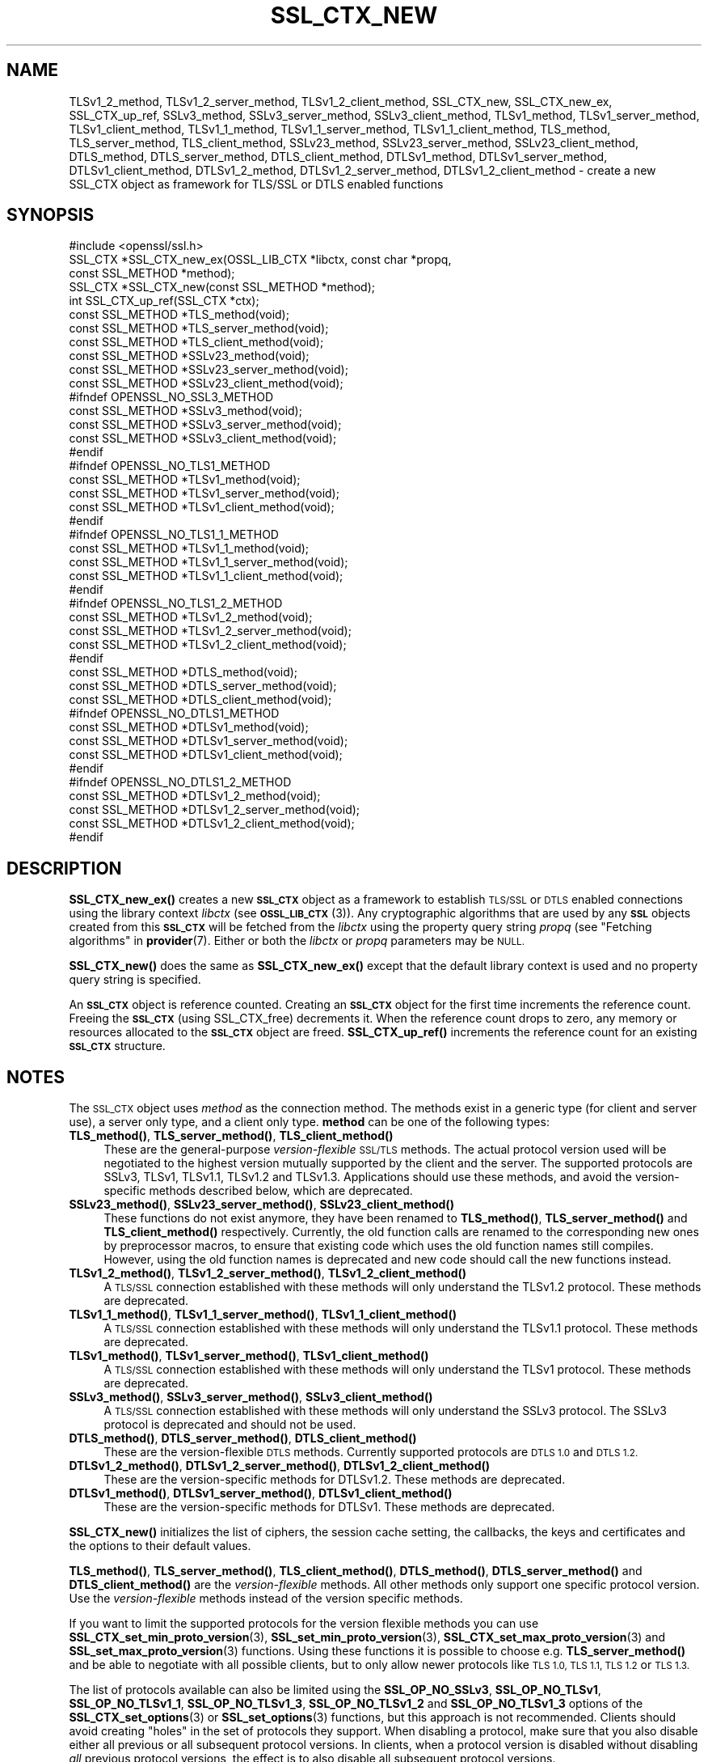 .\" Automatically generated by Pod::Man 4.14 (Pod::Simple 3.40)
.\"
.\" Standard preamble:
.\" ========================================================================
.de Sp \" Vertical space (when we can't use .PP)
.if t .sp .5v
.if n .sp
..
.de Vb \" Begin verbatim text
.ft CW
.nf
.ne \\$1
..
.de Ve \" End verbatim text
.ft R
.fi
..
.\" Set up some character translations and predefined strings.  \*(-- will
.\" give an unbreakable dash, \*(PI will give pi, \*(L" will give a left
.\" double quote, and \*(R" will give a right double quote.  \*(C+ will
.\" give a nicer C++.  Capital omega is used to do unbreakable dashes and
.\" therefore won't be available.  \*(C` and \*(C' expand to `' in nroff,
.\" nothing in troff, for use with C<>.
.tr \(*W-
.ds C+ C\v'-.1v'\h'-1p'\s-2+\h'-1p'+\s0\v'.1v'\h'-1p'
.ie n \{\
.    ds -- \(*W-
.    ds PI pi
.    if (\n(.H=4u)&(1m=24u) .ds -- \(*W\h'-12u'\(*W\h'-12u'-\" diablo 10 pitch
.    if (\n(.H=4u)&(1m=20u) .ds -- \(*W\h'-12u'\(*W\h'-8u'-\"  diablo 12 pitch
.    ds L" ""
.    ds R" ""
.    ds C` ""
.    ds C' ""
'br\}
.el\{\
.    ds -- \|\(em\|
.    ds PI \(*p
.    ds L" ``
.    ds R" ''
.    ds C`
.    ds C'
'br\}
.\"
.\" Escape single quotes in literal strings from groff's Unicode transform.
.ie \n(.g .ds Aq \(aq
.el       .ds Aq '
.\"
.\" If the F register is >0, we'll generate index entries on stderr for
.\" titles (.TH), headers (.SH), subsections (.SS), items (.Ip), and index
.\" entries marked with X<> in POD.  Of course, you'll have to process the
.\" output yourself in some meaningful fashion.
.\"
.\" Avoid warning from groff about undefined register 'F'.
.de IX
..
.nr rF 0
.if \n(.g .if rF .nr rF 1
.if (\n(rF:(\n(.g==0)) \{\
.    if \nF \{\
.        de IX
.        tm Index:\\$1\t\\n%\t"\\$2"
..
.        if !\nF==2 \{\
.            nr % 0
.            nr F 2
.        \}
.    \}
.\}
.rr rF
.\"
.\" Accent mark definitions (@(#)ms.acc 1.5 88/02/08 SMI; from UCB 4.2).
.\" Fear.  Run.  Save yourself.  No user-serviceable parts.
.    \" fudge factors for nroff and troff
.if n \{\
.    ds #H 0
.    ds #V .8m
.    ds #F .3m
.    ds #[ \f1
.    ds #] \fP
.\}
.if t \{\
.    ds #H ((1u-(\\\\n(.fu%2u))*.13m)
.    ds #V .6m
.    ds #F 0
.    ds #[ \&
.    ds #] \&
.\}
.    \" simple accents for nroff and troff
.if n \{\
.    ds ' \&
.    ds ` \&
.    ds ^ \&
.    ds , \&
.    ds ~ ~
.    ds /
.\}
.if t \{\
.    ds ' \\k:\h'-(\\n(.wu*8/10-\*(#H)'\'\h"|\\n:u"
.    ds ` \\k:\h'-(\\n(.wu*8/10-\*(#H)'\`\h'|\\n:u'
.    ds ^ \\k:\h'-(\\n(.wu*10/11-\*(#H)'^\h'|\\n:u'
.    ds , \\k:\h'-(\\n(.wu*8/10)',\h'|\\n:u'
.    ds ~ \\k:\h'-(\\n(.wu-\*(#H-.1m)'~\h'|\\n:u'
.    ds / \\k:\h'-(\\n(.wu*8/10-\*(#H)'\z\(sl\h'|\\n:u'
.\}
.    \" troff and (daisy-wheel) nroff accents
.ds : \\k:\h'-(\\n(.wu*8/10-\*(#H+.1m+\*(#F)'\v'-\*(#V'\z.\h'.2m+\*(#F'.\h'|\\n:u'\v'\*(#V'
.ds 8 \h'\*(#H'\(*b\h'-\*(#H'
.ds o \\k:\h'-(\\n(.wu+\w'\(de'u-\*(#H)/2u'\v'-.3n'\*(#[\z\(de\v'.3n'\h'|\\n:u'\*(#]
.ds d- \h'\*(#H'\(pd\h'-\w'~'u'\v'-.25m'\f2\(hy\fP\v'.25m'\h'-\*(#H'
.ds D- D\\k:\h'-\w'D'u'\v'-.11m'\z\(hy\v'.11m'\h'|\\n:u'
.ds th \*(#[\v'.3m'\s+1I\s-1\v'-.3m'\h'-(\w'I'u*2/3)'\s-1o\s+1\*(#]
.ds Th \*(#[\s+2I\s-2\h'-\w'I'u*3/5'\v'-.3m'o\v'.3m'\*(#]
.ds ae a\h'-(\w'a'u*4/10)'e
.ds Ae A\h'-(\w'A'u*4/10)'E
.    \" corrections for vroff
.if v .ds ~ \\k:\h'-(\\n(.wu*9/10-\*(#H)'\s-2\u~\d\s+2\h'|\\n:u'
.if v .ds ^ \\k:\h'-(\\n(.wu*10/11-\*(#H)'\v'-.4m'^\v'.4m'\h'|\\n:u'
.    \" for low resolution devices (crt and lpr)
.if \n(.H>23 .if \n(.V>19 \
\{\
.    ds : e
.    ds 8 ss
.    ds o a
.    ds d- d\h'-1'\(ga
.    ds D- D\h'-1'\(hy
.    ds th \o'bp'
.    ds Th \o'LP'
.    ds ae ae
.    ds Ae AE
.\}
.rm #[ #] #H #V #F C
.\" ========================================================================
.\"
.IX Title "SSL_CTX_NEW 3"
.TH SSL_CTX_NEW 3 "2020-12-30" "3.0.0-alpha10-dev" "OpenSSL"
.\" For nroff, turn off justification.  Always turn off hyphenation; it makes
.\" way too many mistakes in technical documents.
.if n .ad l
.nh
.SH "NAME"
TLSv1_2_method, TLSv1_2_server_method, TLSv1_2_client_method,
SSL_CTX_new, SSL_CTX_new_ex, SSL_CTX_up_ref, SSLv3_method,
SSLv3_server_method, SSLv3_client_method, TLSv1_method, TLSv1_server_method,
TLSv1_client_method, TLSv1_1_method, TLSv1_1_server_method,
TLSv1_1_client_method, TLS_method, TLS_server_method, TLS_client_method,
SSLv23_method, SSLv23_server_method, SSLv23_client_method, DTLS_method,
DTLS_server_method, DTLS_client_method, DTLSv1_method, DTLSv1_server_method,
DTLSv1_client_method, DTLSv1_2_method, DTLSv1_2_server_method,
DTLSv1_2_client_method
\&\- create a new SSL_CTX object as framework for TLS/SSL or DTLS enabled
functions
.SH "SYNOPSIS"
.IX Header "SYNOPSIS"
.Vb 1
\& #include <openssl/ssl.h>
\&
\& SSL_CTX *SSL_CTX_new_ex(OSSL_LIB_CTX *libctx, const char *propq,
\&                         const SSL_METHOD *method);
\& SSL_CTX *SSL_CTX_new(const SSL_METHOD *method);
\& int SSL_CTX_up_ref(SSL_CTX *ctx);
\&
\& const SSL_METHOD *TLS_method(void);
\& const SSL_METHOD *TLS_server_method(void);
\& const SSL_METHOD *TLS_client_method(void);
\&
\& const SSL_METHOD *SSLv23_method(void);
\& const SSL_METHOD *SSLv23_server_method(void);
\& const SSL_METHOD *SSLv23_client_method(void);
\&
\& #ifndef OPENSSL_NO_SSL3_METHOD
\& const SSL_METHOD *SSLv3_method(void);
\& const SSL_METHOD *SSLv3_server_method(void);
\& const SSL_METHOD *SSLv3_client_method(void);
\& #endif
\&
\& #ifndef OPENSSL_NO_TLS1_METHOD
\& const SSL_METHOD *TLSv1_method(void);
\& const SSL_METHOD *TLSv1_server_method(void);
\& const SSL_METHOD *TLSv1_client_method(void);
\& #endif
\&
\& #ifndef OPENSSL_NO_TLS1_1_METHOD
\& const SSL_METHOD *TLSv1_1_method(void);
\& const SSL_METHOD *TLSv1_1_server_method(void);
\& const SSL_METHOD *TLSv1_1_client_method(void);
\& #endif
\&
\& #ifndef OPENSSL_NO_TLS1_2_METHOD
\& const SSL_METHOD *TLSv1_2_method(void);
\& const SSL_METHOD *TLSv1_2_server_method(void);
\& const SSL_METHOD *TLSv1_2_client_method(void);
\& #endif
\&
\& const SSL_METHOD *DTLS_method(void);
\& const SSL_METHOD *DTLS_server_method(void);
\& const SSL_METHOD *DTLS_client_method(void);
\&
\& #ifndef OPENSSL_NO_DTLS1_METHOD
\& const SSL_METHOD *DTLSv1_method(void);
\& const SSL_METHOD *DTLSv1_server_method(void);
\& const SSL_METHOD *DTLSv1_client_method(void);
\& #endif
\&
\& #ifndef OPENSSL_NO_DTLS1_2_METHOD
\& const SSL_METHOD *DTLSv1_2_method(void);
\& const SSL_METHOD *DTLSv1_2_server_method(void);
\& const SSL_METHOD *DTLSv1_2_client_method(void);
\& #endif
.Ve
.SH "DESCRIPTION"
.IX Header "DESCRIPTION"
\&\fBSSL_CTX_new_ex()\fR creates a new \fB\s-1SSL_CTX\s0\fR object as a framework to
establish \s-1TLS/SSL\s0 or \s-1DTLS\s0 enabled connections using the library context
\&\fIlibctx\fR (see \s-1\fBOSSL_LIB_CTX\s0\fR\|(3)). Any cryptographic algorithms that are used
by any \fB\s-1SSL\s0\fR objects created from this \fB\s-1SSL_CTX\s0\fR will be fetched from the
\&\fIlibctx\fR using the property query string \fIpropq\fR (see
\&\*(L"Fetching algorithms\*(R" in \fBprovider\fR\|(7). Either or both the \fIlibctx\fR or \fIpropq\fR
parameters may be \s-1NULL.\s0
.PP
\&\fBSSL_CTX_new()\fR does the same as \fBSSL_CTX_new_ex()\fR except that the default
library context is used and no property query string is specified.
.PP
An \fB\s-1SSL_CTX\s0\fR object is reference counted. Creating an \fB\s-1SSL_CTX\s0\fR object for the
first time increments the reference count. Freeing the \fB\s-1SSL_CTX\s0\fR (using
SSL_CTX_free) decrements it. When the reference count drops to zero, any memory
or resources allocated to the \fB\s-1SSL_CTX\s0\fR object are freed. \fBSSL_CTX_up_ref()\fR
increments the reference count for an existing \fB\s-1SSL_CTX\s0\fR structure.
.SH "NOTES"
.IX Header "NOTES"
The \s-1SSL_CTX\s0 object uses \fImethod\fR as the connection method.
The methods exist in a generic type (for client and server use), a server only
type, and a client only type.
\&\fBmethod\fR can be one of the following types:
.IP "\fBTLS_method()\fR, \fBTLS_server_method()\fR, \fBTLS_client_method()\fR" 4
.IX Item "TLS_method(), TLS_server_method(), TLS_client_method()"
These are the general-purpose \fIversion-flexible\fR \s-1SSL/TLS\s0 methods.
The actual protocol version used will be negotiated to the highest version
mutually supported by the client and the server.
The supported protocols are SSLv3, TLSv1, TLSv1.1, TLSv1.2 and TLSv1.3.
Applications should use these methods, and avoid the version-specific
methods described below, which are deprecated.
.IP "\fBSSLv23_method()\fR, \fBSSLv23_server_method()\fR, \fBSSLv23_client_method()\fR" 4
.IX Item "SSLv23_method(), SSLv23_server_method(), SSLv23_client_method()"
These functions do not exist anymore, they have been renamed to
\&\fBTLS_method()\fR, \fBTLS_server_method()\fR and \fBTLS_client_method()\fR respectively.
Currently, the old function calls are renamed to the corresponding new
ones by preprocessor macros, to ensure that existing code which uses the
old function names still compiles. However, using the old function names
is deprecated and new code should call the new functions instead.
.IP "\fBTLSv1_2_method()\fR, \fBTLSv1_2_server_method()\fR, \fBTLSv1_2_client_method()\fR" 4
.IX Item "TLSv1_2_method(), TLSv1_2_server_method(), TLSv1_2_client_method()"
A \s-1TLS/SSL\s0 connection established with these methods will only understand the
TLSv1.2 protocol. These methods are deprecated.
.IP "\fBTLSv1_1_method()\fR, \fBTLSv1_1_server_method()\fR, \fBTLSv1_1_client_method()\fR" 4
.IX Item "TLSv1_1_method(), TLSv1_1_server_method(), TLSv1_1_client_method()"
A \s-1TLS/SSL\s0 connection established with these methods will only understand the
TLSv1.1 protocol.  These methods are deprecated.
.IP "\fBTLSv1_method()\fR, \fBTLSv1_server_method()\fR, \fBTLSv1_client_method()\fR" 4
.IX Item "TLSv1_method(), TLSv1_server_method(), TLSv1_client_method()"
A \s-1TLS/SSL\s0 connection established with these methods will only understand the
TLSv1 protocol. These methods are deprecated.
.IP "\fBSSLv3_method()\fR, \fBSSLv3_server_method()\fR, \fBSSLv3_client_method()\fR" 4
.IX Item "SSLv3_method(), SSLv3_server_method(), SSLv3_client_method()"
A \s-1TLS/SSL\s0 connection established with these methods will only understand the
SSLv3 protocol.
The SSLv3 protocol is deprecated and should not be used.
.IP "\fBDTLS_method()\fR, \fBDTLS_server_method()\fR, \fBDTLS_client_method()\fR" 4
.IX Item "DTLS_method(), DTLS_server_method(), DTLS_client_method()"
These are the version-flexible \s-1DTLS\s0 methods.
Currently supported protocols are \s-1DTLS 1.0\s0 and \s-1DTLS 1.2.\s0
.IP "\fBDTLSv1_2_method()\fR, \fBDTLSv1_2_server_method()\fR, \fBDTLSv1_2_client_method()\fR" 4
.IX Item "DTLSv1_2_method(), DTLSv1_2_server_method(), DTLSv1_2_client_method()"
These are the version-specific methods for DTLSv1.2.
These methods are deprecated.
.IP "\fBDTLSv1_method()\fR, \fBDTLSv1_server_method()\fR, \fBDTLSv1_client_method()\fR" 4
.IX Item "DTLSv1_method(), DTLSv1_server_method(), DTLSv1_client_method()"
These are the version-specific methods for DTLSv1.
These methods are deprecated.
.PP
\&\fBSSL_CTX_new()\fR initializes the list of ciphers, the session cache setting, the
callbacks, the keys and certificates and the options to their default values.
.PP
\&\fBTLS_method()\fR, \fBTLS_server_method()\fR, \fBTLS_client_method()\fR, \fBDTLS_method()\fR,
\&\fBDTLS_server_method()\fR and \fBDTLS_client_method()\fR are the \fIversion-flexible\fR
methods.
All other methods only support one specific protocol version.
Use the \fIversion-flexible\fR methods instead of the version specific methods.
.PP
If you want to limit the supported protocols for the version flexible
methods you can use \fBSSL_CTX_set_min_proto_version\fR\|(3),
\&\fBSSL_set_min_proto_version\fR\|(3), \fBSSL_CTX_set_max_proto_version\fR\|(3) and
\&\fBSSL_set_max_proto_version\fR\|(3) functions.
Using these functions it is possible to choose e.g. \fBTLS_server_method()\fR
and be able to negotiate with all possible clients, but to only
allow newer protocols like \s-1TLS 1.0, TLS 1.1, TLS 1.2\s0 or \s-1TLS 1.3.\s0
.PP
The list of protocols available can also be limited using the
\&\fBSSL_OP_NO_SSLv3\fR, \fBSSL_OP_NO_TLSv1\fR, \fBSSL_OP_NO_TLSv1_1\fR,
\&\fBSSL_OP_NO_TLSv1_3\fR, \fBSSL_OP_NO_TLSv1_2\fR and \fBSSL_OP_NO_TLSv1_3\fR
options of the
\&\fBSSL_CTX_set_options\fR\|(3) or \fBSSL_set_options\fR\|(3) functions, but this approach
is not recommended. Clients should avoid creating \*(L"holes\*(R" in the set of
protocols they support. When disabling a protocol, make sure that you also
disable either all previous or all subsequent protocol versions.
In clients, when a protocol version is disabled without disabling \fIall\fR
previous protocol versions, the effect is to also disable all subsequent
protocol versions.
.PP
The SSLv3 protocol is deprecated and should generally not be used.
Applications should typically use \fBSSL_CTX_set_min_proto_version\fR\|(3) to set
the minimum protocol to at least \fB\s-1TLS1_VERSION\s0\fR.
.SH "RETURN VALUES"
.IX Header "RETURN VALUES"
The following return values can occur:
.IP "\s-1NULL\s0" 4
.IX Item "NULL"
The creation of a new \s-1SSL_CTX\s0 object failed. Check the error stack to find out
the reason.
.IP "Pointer to an \s-1SSL_CTX\s0 object" 4
.IX Item "Pointer to an SSL_CTX object"
The return value points to an allocated \s-1SSL_CTX\s0 object.
.Sp
\&\fBSSL_CTX_up_ref()\fR returns 1 for success and 0 for failure.
.SH "SEE ALSO"
.IX Header "SEE ALSO"
\&\fBSSL_CTX_set_options\fR\|(3), \fBSSL_CTX_free\fR\|(3), \fBSSL_accept\fR\|(3),
\&\fBSSL_CTX_set_min_proto_version\fR\|(3), \fBssl\fR\|(7), \fBSSL_set_connect_state\fR\|(3)
.SH "HISTORY"
.IX Header "HISTORY"
Support for SSLv2 and the corresponding \fBSSLv2_method()\fR,
\&\fBSSLv2_server_method()\fR and \fBSSLv2_client_method()\fR functions where
removed in OpenSSL 1.1.0.
.PP
\&\fBSSLv23_method()\fR, \fBSSLv23_server_method()\fR and \fBSSLv23_client_method()\fR
were deprecated and the preferred \fBTLS_method()\fR, \fBTLS_server_method()\fR
and \fBTLS_client_method()\fR functions were added in OpenSSL 1.1.0.
.PP
All version-specific methods were deprecated in OpenSSL 1.1.0.
.PP
\&\fBSSL_CTX_new_ex()\fR was added in OpenSSL 3.0.
.SH "COPYRIGHT"
.IX Header "COPYRIGHT"
Copyright 2000\-2020 The OpenSSL Project Authors. All Rights Reserved.
.PP
Licensed under the Apache License 2.0 (the \*(L"License\*(R").  You may not use
this file except in compliance with the License.  You can obtain a copy
in the file \s-1LICENSE\s0 in the source distribution or at
<https://www.openssl.org/source/license.html>.
